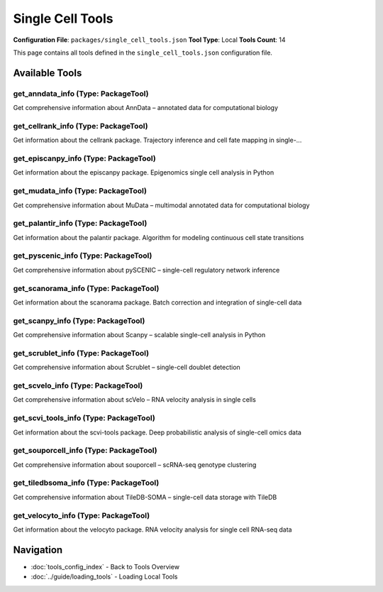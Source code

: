 Single Cell Tools
=================

**Configuration File**: ``packages/single_cell_tools.json``
**Tool Type**: Local
**Tools Count**: 14

This page contains all tools defined in the ``single_cell_tools.json`` configuration file.

Available Tools
---------------

**get_anndata_info** (Type: PackageTool)
~~~~~~~~~~~~~~~~~~~~~~~~~~~~~~~~~~~~~~~~~~

Get comprehensive information about AnnData – annotated data for computational biology

.. dropdown:: get_anndata_info tool specification

   **Tool Information:**

   * **Name**: ``get_anndata_info``
   * **Type**: ``PackageTool``
   * **Description**: Get comprehensive information about AnnData – annotated data for computational biology

   **Parameters:**

   * ``include_examples`` (boolean) (optional)
     Whether to include usage examples and quick start guide

   **Example Usage:**

   .. code-block:: python

      query = {
          "name": "get_anndata_info",
          "arguments": {
          }
      }
      result = tu.run(query)


**get_cellrank_info** (Type: PackageTool)
~~~~~~~~~~~~~~~~~~~~~~~~~~~~~~~~~~~~~~~~~~~

Get information about the cellrank package. Trajectory inference and cell fate mapping in single-...

.. dropdown:: get_cellrank_info tool specification

   **Tool Information:**

   * **Name**: ``get_cellrank_info``
   * **Type**: ``PackageTool``
   * **Description**: Get information about the cellrank package. Trajectory inference and cell fate mapping in single-cell data

   **Parameters:**

   No parameters required.

   **Example Usage:**

   .. code-block:: python

      query = {
          "name": "get_cellrank_info",
          "arguments": {
          }
      }
      result = tu.run(query)


**get_episcanpy_info** (Type: PackageTool)
~~~~~~~~~~~~~~~~~~~~~~~~~~~~~~~~~~~~~~~~~~~~

Get information about the episcanpy package. Epigenomics single cell analysis in Python

.. dropdown:: get_episcanpy_info tool specification

   **Tool Information:**

   * **Name**: ``get_episcanpy_info``
   * **Type**: ``PackageTool``
   * **Description**: Get information about the episcanpy package. Epigenomics single cell analysis in Python

   **Parameters:**

   No parameters required.

   **Example Usage:**

   .. code-block:: python

      query = {
          "name": "get_episcanpy_info",
          "arguments": {
          }
      }
      result = tu.run(query)


**get_mudata_info** (Type: PackageTool)
~~~~~~~~~~~~~~~~~~~~~~~~~~~~~~~~~~~~~~~~~

Get comprehensive information about MuData – multimodal annotated data for computational biology

.. dropdown:: get_mudata_info tool specification

   **Tool Information:**

   * **Name**: ``get_mudata_info``
   * **Type**: ``PackageTool``
   * **Description**: Get comprehensive information about MuData – multimodal annotated data for computational biology

   **Parameters:**

   * ``include_examples`` (boolean) (optional)
     Whether to include usage examples and quick start guide

   **Example Usage:**

   .. code-block:: python

      query = {
          "name": "get_mudata_info",
          "arguments": {
          }
      }
      result = tu.run(query)


**get_palantir_info** (Type: PackageTool)
~~~~~~~~~~~~~~~~~~~~~~~~~~~~~~~~~~~~~~~~~~~

Get information about the palantir package. Algorithm for modeling continuous cell state transitions

.. dropdown:: get_palantir_info tool specification

   **Tool Information:**

   * **Name**: ``get_palantir_info``
   * **Type**: ``PackageTool``
   * **Description**: Get information about the palantir package. Algorithm for modeling continuous cell state transitions

   **Parameters:**

   No parameters required.

   **Example Usage:**

   .. code-block:: python

      query = {
          "name": "get_palantir_info",
          "arguments": {
          }
      }
      result = tu.run(query)


**get_pyscenic_info** (Type: PackageTool)
~~~~~~~~~~~~~~~~~~~~~~~~~~~~~~~~~~~~~~~~~~~

Get comprehensive information about pySCENIC – single-cell regulatory network inference

.. dropdown:: get_pyscenic_info tool specification

   **Tool Information:**

   * **Name**: ``get_pyscenic_info``
   * **Type**: ``PackageTool``
   * **Description**: Get comprehensive information about pySCENIC – single-cell regulatory network inference

   **Parameters:**

   * ``info_type`` (string) (required)
     Type of information to retrieve about pySCENIC

   **Example Usage:**

   .. code-block:: python

      query = {
          "name": "get_pyscenic_info",
          "arguments": {
              "info_type": "example_value"
          }
      }
      result = tu.run(query)


**get_scanorama_info** (Type: PackageTool)
~~~~~~~~~~~~~~~~~~~~~~~~~~~~~~~~~~~~~~~~~~~~

Get information about the scanorama package. Batch correction and integration of single-cell data

.. dropdown:: get_scanorama_info tool specification

   **Tool Information:**

   * **Name**: ``get_scanorama_info``
   * **Type**: ``PackageTool``
   * **Description**: Get information about the scanorama package. Batch correction and integration of single-cell data

   **Parameters:**

   No parameters required.

   **Example Usage:**

   .. code-block:: python

      query = {
          "name": "get_scanorama_info",
          "arguments": {
          }
      }
      result = tu.run(query)


**get_scanpy_info** (Type: PackageTool)
~~~~~~~~~~~~~~~~~~~~~~~~~~~~~~~~~~~~~~~~~

Get comprehensive information about Scanpy – scalable single-cell analysis in Python

.. dropdown:: get_scanpy_info tool specification

   **Tool Information:**

   * **Name**: ``get_scanpy_info``
   * **Type**: ``PackageTool``
   * **Description**: Get comprehensive information about Scanpy – scalable single-cell analysis in Python

   **Parameters:**

   * ``include_examples`` (boolean) (optional)
     Whether to include usage examples and quick start guide

   **Example Usage:**

   .. code-block:: python

      query = {
          "name": "get_scanpy_info",
          "arguments": {
          }
      }
      result = tu.run(query)


**get_scrublet_info** (Type: PackageTool)
~~~~~~~~~~~~~~~~~~~~~~~~~~~~~~~~~~~~~~~~~~~

Get comprehensive information about Scrublet – single-cell doublet detection

.. dropdown:: get_scrublet_info tool specification

   **Tool Information:**

   * **Name**: ``get_scrublet_info``
   * **Type**: ``PackageTool``
   * **Description**: Get comprehensive information about Scrublet – single-cell doublet detection

   **Parameters:**

   * ``include_examples`` (boolean) (optional)
     Whether to include usage examples and quick start guide

   **Example Usage:**

   .. code-block:: python

      query = {
          "name": "get_scrublet_info",
          "arguments": {
          }
      }
      result = tu.run(query)


**get_scvelo_info** (Type: PackageTool)
~~~~~~~~~~~~~~~~~~~~~~~~~~~~~~~~~~~~~~~~~

Get comprehensive information about scVelo – RNA velocity analysis in single cells

.. dropdown:: get_scvelo_info tool specification

   **Tool Information:**

   * **Name**: ``get_scvelo_info``
   * **Type**: ``PackageTool``
   * **Description**: Get comprehensive information about scVelo – RNA velocity analysis in single cells

   **Parameters:**

   * ``include_examples`` (boolean) (optional)
     Whether to include usage examples and quick start guide

   **Example Usage:**

   .. code-block:: python

      query = {
          "name": "get_scvelo_info",
          "arguments": {
          }
      }
      result = tu.run(query)


**get_scvi_tools_info** (Type: PackageTool)
~~~~~~~~~~~~~~~~~~~~~~~~~~~~~~~~~~~~~~~~~~~~~

Get information about the scvi-tools package. Deep probabilistic analysis of single-cell omics data

.. dropdown:: get_scvi_tools_info tool specification

   **Tool Information:**

   * **Name**: ``get_scvi_tools_info``
   * **Type**: ``PackageTool``
   * **Description**: Get information about the scvi-tools package. Deep probabilistic analysis of single-cell omics data

   **Parameters:**

   No parameters required.

   **Example Usage:**

   .. code-block:: python

      query = {
          "name": "get_scvi_tools_info",
          "arguments": {
          }
      }
      result = tu.run(query)


**get_souporcell_info** (Type: PackageTool)
~~~~~~~~~~~~~~~~~~~~~~~~~~~~~~~~~~~~~~~~~~~~~

Get comprehensive information about souporcell – scRNA-seq genotype clustering

.. dropdown:: get_souporcell_info tool specification

   **Tool Information:**

   * **Name**: ``get_souporcell_info``
   * **Type**: ``PackageTool``
   * **Description**: Get comprehensive information about souporcell – scRNA-seq genotype clustering

   **Parameters:**

   * ``info_type`` (string) (required)
     Type of information to retrieve about souporcell

   **Example Usage:**

   .. code-block:: python

      query = {
          "name": "get_souporcell_info",
          "arguments": {
              "info_type": "example_value"
          }
      }
      result = tu.run(query)


**get_tiledbsoma_info** (Type: PackageTool)
~~~~~~~~~~~~~~~~~~~~~~~~~~~~~~~~~~~~~~~~~~~~~

Get comprehensive information about TileDB-SOMA – single-cell data storage with TileDB

.. dropdown:: get_tiledbsoma_info tool specification

   **Tool Information:**

   * **Name**: ``get_tiledbsoma_info``
   * **Type**: ``PackageTool``
   * **Description**: Get comprehensive information about TileDB-SOMA – single-cell data storage with TileDB

   **Parameters:**

   * ``info_type`` (string) (required)
     Type of information to retrieve about TileDB-SOMA

   **Example Usage:**

   .. code-block:: python

      query = {
          "name": "get_tiledbsoma_info",
          "arguments": {
              "info_type": "example_value"
          }
      }
      result = tu.run(query)


**get_velocyto_info** (Type: PackageTool)
~~~~~~~~~~~~~~~~~~~~~~~~~~~~~~~~~~~~~~~~~~~

Get information about the velocyto package. RNA velocity analysis for single cell RNA-seq data

.. dropdown:: get_velocyto_info tool specification

   **Tool Information:**

   * **Name**: ``get_velocyto_info``
   * **Type**: ``PackageTool``
   * **Description**: Get information about the velocyto package. RNA velocity analysis for single cell RNA-seq data

   **Parameters:**

   No parameters required.

   **Example Usage:**

   .. code-block:: python

      query = {
          "name": "get_velocyto_info",
          "arguments": {
          }
      }
      result = tu.run(query)


Navigation
----------

* :doc:`tools_config_index` - Back to Tools Overview
* :doc:`../guide/loading_tools` - Loading Local Tools
